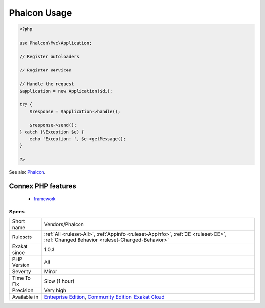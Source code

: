 .. _vendors-phalcon:

.. _phalcon-usage:

Phalcon Usage
+++++++++++++

.. meta::
	:description:
		Phalcon Usage: This analysis reports usage of the Phalcon Framework.
	:twitter:card: summary_large_image
	:twitter:site: @exakat
	:twitter:title: Phalcon Usage
	:twitter:description: Phalcon Usage: This analysis reports usage of the Phalcon Framework
	:twitter:creator: @exakat
	:twitter:image:src: https://www.exakat.io/wp-content/uploads/2020/06/logo-exakat.png
	:og:image: https://www.exakat.io/wp-content/uploads/2020/06/logo-exakat.png
	:og:title: Phalcon Usage
	:og:type: article
	:og:description: This analysis reports usage of the Phalcon Framework
	:og:url: https://exakat.readthedocs.io/en/latest/Reference/Rules/Phalcon Usage.html
	:og:locale: en
.. raw:: html	<script type="application/ld+json">{"@context":"https:\/\/schema.org","@graph":[{"@type":"WebPage","@id":"https:\/\/php-tips.readthedocs.io\/en\/latest\/Reference\/Rules\/Vendors\/Phalcon.html","url":"https:\/\/php-tips.readthedocs.io\/en\/latest\/Reference\/Rules\/Vendors\/Phalcon.html","name":"Phalcon Usage","isPartOf":{"@id":"https:\/\/www.exakat.io\/"},"datePublished":"Fri, 10 Jan 2025 09:46:18 +0000","dateModified":"Fri, 10 Jan 2025 09:46:18 +0000","description":"This analysis reports usage of the Phalcon Framework","inLanguage":"en-US","potentialAction":[{"@type":"ReadAction","target":["https:\/\/exakat.readthedocs.io\/en\/latest\/Phalcon Usage.html"]}]},{"@type":"WebSite","@id":"https:\/\/www.exakat.io\/","url":"https:\/\/www.exakat.io\/","name":"Exakat","description":"Smart PHP static analysis","inLanguage":"en-US"}]}</script>This analysis reports usage of the Phalcon Framework. The report is based on the usage of Phalcon namespace, which may be provided by PHP code inclusion or the PHP extension.

.. code-block:: php
   
   <?php
   
   use Phalcon\Mvc\Application;
   
   // Register autoloaders
   
   // Register services
   
   // Handle the request
   $application = new Application($di);
   
   try {
       $response = $application->handle();
   
       $response->send();
   } catch (\Exception $e) {
       echo 'Exception: ', $e->getMessage();
   }
   
   ?>

See also `Phalcon <https://phalconphp.com/>`_.

Connex PHP features
-------------------

  + `framework <https://php-dictionary.readthedocs.io/en/latest/dictionary/framework.ini.html>`_


Specs
_____

+--------------+-----------------------------------------------------------------------------------------------------------------------------------------------------------------------------------------+
| Short name   | Vendors/Phalcon                                                                                                                                                                         |
+--------------+-----------------------------------------------------------------------------------------------------------------------------------------------------------------------------------------+
| Rulesets     | :ref:`All <ruleset-All>`, :ref:`Appinfo <ruleset-Appinfo>`, :ref:`CE <ruleset-CE>`, :ref:`Changed Behavior <ruleset-Changed-Behavior>`                                                  |
+--------------+-----------------------------------------------------------------------------------------------------------------------------------------------------------------------------------------+
| Exakat since | 1.0.3                                                                                                                                                                                   |
+--------------+-----------------------------------------------------------------------------------------------------------------------------------------------------------------------------------------+
| PHP Version  | All                                                                                                                                                                                     |
+--------------+-----------------------------------------------------------------------------------------------------------------------------------------------------------------------------------------+
| Severity     | Minor                                                                                                                                                                                   |
+--------------+-----------------------------------------------------------------------------------------------------------------------------------------------------------------------------------------+
| Time To Fix  | Slow (1 hour)                                                                                                                                                                           |
+--------------+-----------------------------------------------------------------------------------------------------------------------------------------------------------------------------------------+
| Precision    | Very high                                                                                                                                                                               |
+--------------+-----------------------------------------------------------------------------------------------------------------------------------------------------------------------------------------+
| Available in | `Entreprise Edition <https://www.exakat.io/entreprise-edition>`_, `Community Edition <https://www.exakat.io/community-edition>`_, `Exakat Cloud <https://www.exakat.io/exakat-cloud/>`_ |
+--------------+-----------------------------------------------------------------------------------------------------------------------------------------------------------------------------------------+


